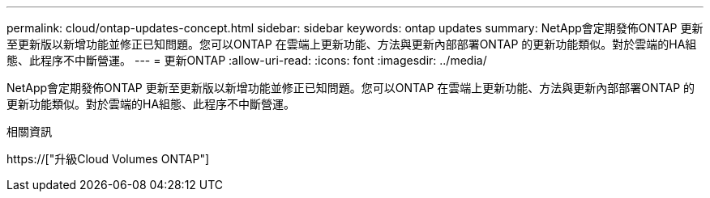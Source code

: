 ---
permalink: cloud/ontap-updates-concept.html 
sidebar: sidebar 
keywords: ontap updates 
summary: NetApp會定期發佈ONTAP 更新至更新版以新增功能並修正已知問題。您可以ONTAP 在雲端上更新功能、方法與更新內部部署ONTAP 的更新功能類似。對於雲端的HA組態、此程序不中斷營運。 
---
= 更新ONTAP
:allow-uri-read: 
:icons: font
:imagesdir: ../media/


[role="lead"]
NetApp會定期發佈ONTAP 更新至更新版以新增功能並修正已知問題。您可以ONTAP 在雲端上更新功能、方法與更新內部部署ONTAP 的更新功能類似。對於雲端的HA組態、此程序不中斷營運。

.相關資訊
https://["升級Cloud Volumes ONTAP"]

